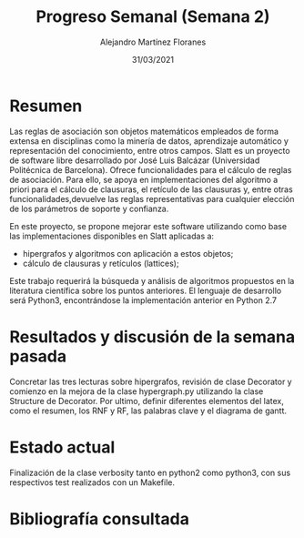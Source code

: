 #+TEMPLATE: Reporte para los estudiantes de TFG
#+key: weekly-progress-report
#+group: reports
#+contributor: Domingo Gomez-Perez
#+default-filename: weekly-progress-report.org

#+TITLE: Progreso Semanal (Semana 2)
#+AUTHOR: Alejandro Martínez Floranes
#+DATE: 31/03/2021

# Todas las semanas, se tiene que crear un reporte. 


* Resumen
Las reglas de asociación son objetos matemáticos empleados de forma extensa en disciplinas como la minería de datos, aprendizaje automático y representación del conocimiento, entre otros campos.
Slatt es un proyecto de software libre desarrollado por José Luis Balcázar (Universidad Politécnica de Barcelona). Ofrece funcionalidades para el cálculo de reglas de asociación. Para ello, se apoya en implementaciones del algoritmo a priori para el cálculo de clausuras, el retículo de las clausuras y, entre otras
funcionalidades,devuelve las reglas representativas para cualquier elección de los parámetros de soporte y confianza.

En este proyecto, se propone mejorar este software utilizando como base las implementaciones disponibles en Slatt
aplicadas a:

- hipergrafos y algoritmos con aplicación a estos objetos;
- cálculo de clausuras y retículos (lattices);

Este trabajo requerirá la búsqueda y análisis de algoritmos propuestos en la literatura científica sobre los puntos anteriores.
El lenguaje de desarrollo será Python3, encontrándose la implementación anterior en Python 2.7

# Resuma brevemente el informe en 1-2 párrafos aquí. Este resumen debe
# describir en forma concreta los objetivos actuales. Es posible que
# quieras vincular a un archivo de proyecto que describe los objetivos
# del proyecto. 

* Resultados y discusión de la semana pasada
Concretar las tres lecturas sobre hipergrafos, revisión de clase Decorator y comienzo en la mejora de la clase hypergraph.py utilizando la clase Structure de Decorator. Por ultimo, definir diferentes elementos del latex, como el resumen, los RNF y RF, las palabras clave y el diagrama de gantt. 


# Use esta sección para describir lo que se completó la semana
# pasada. Siéntase libre de incluir tablas, figuras y discusión. Los
# «scripts» cortos están bien, pero los más largos deben ir en un
# apéndice con un enlace de referencia. Esta sección debería ser lo
# suficientemente completa como para que yo entienda lo que has hecho
# y lo que significa. No necesita ser excesivamente larga. Usa
# oraciones completas y un estilo de escritura científica. 




* Estado actual
# Describe brevemente el trabajo que se ha dedicado esta semana, entre
# ellos literatura usada, experimentos, etc. Utilizar subsecciones
# para organizar tu trabajo. 
Finalización de la clase verbosity tanto en python2 como python3, con sus respectivos test realizados con un Makefile.

* Bibliografía consultada
# Briefly summarize one or two papers with citations you read that are related to your work. This does not need to be more than a few sentences per paper, and does not need to be more than one or two papers unless this was a major effort for the week.

# Títulos de las referencias consultadas, con un corto resumen (de dos
# parrafos máximo) sobre el contenido de la referencia.

